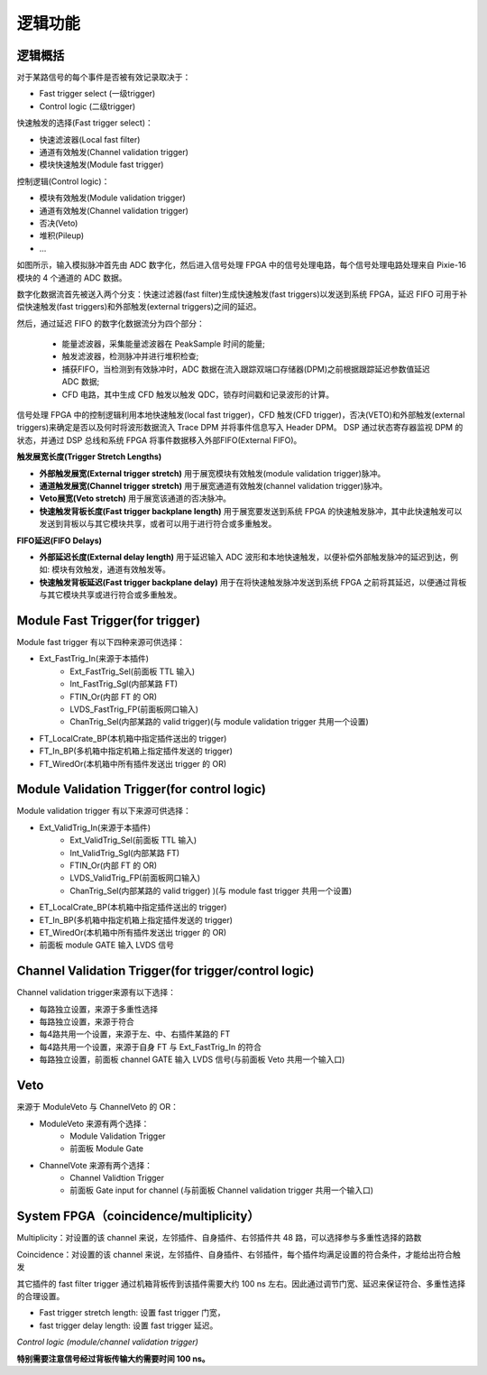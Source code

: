 .. Logic.rst --- 
.. 
.. Description: 
.. Author: Hongyi Wu(吴鸿毅)
.. Email: wuhongyi@qq.com 
.. Created: 三 7月  3 13:58:47 2019 (+0800)
.. Last-Updated: 三 7月  3 14:29:46 2019 (+0800)
..           By: Hongyi Wu(吴鸿毅)
..     Update #: 2
.. URL: http://wuhongyi.cn 

=================================   
逻辑功能
=================================

---------------------------------
逻辑概括
---------------------------------

对于某路信号的每个事件是否被有效记录取决于：

- Fast trigger select (一级trigger)
- Control logic (二级trigger)

快速触发的选择(Fast trigger select)：

- 快速滤波器(Local fast filter)
- 通道有效触发(Channel validation trigger)
- 模块快速触发(Module fast trigger)

控制逻辑(Control logic)：

- 模块有效触发(Module validation trigger)
- 通道有效触发(Channel validation trigger)
- 否决(Veto)
- 堆积(Pileup)
- ...


.. image:: /_static/img/illustratesthesignalprocessinginthepixie16modules.png
  
如图所示，输入模拟脉冲首先由 ADC 数字化，然后进入信号处理 FPGA 中的信号处理电路，每个信号处理电路处理来自 Pixie-16 模块的 4 个通道的 ADC 数据。

数字化数据流首先被送入两个分支：快速过滤器(fast filter)生成快速触发(fast triggers)以发送到系统 FPGA，延迟 FIFO 可用于补偿快速触发(fast triggers)和外部触发(external triggers)之间的延迟。

然后，通过延迟 FIFO 的数字化数据流分为四个部分：

 - 能量滤波器，采集能量滤波器在 PeakSample 时间的能量;
 - 触发滤波器，检测脉冲并进行堆积检查;
 - 捕获FIFO，当检测到有效脉冲时，ADC 数据在流入跟踪双端口存储器(DPM)之前根据跟踪延迟参数值延迟 ADC 数据;
 - CFD 电路，其中生成 CFD 触发以触发 QDC，锁存时间戳和记录波形的计算。

信号处理 FPGA 中的控制逻辑利用本地快速触发(local fast trigger)，CFD 触发(CFD trigger)，否决(VETO)和外部触发(external triggers)来确定是否以及何时将波形数据流入 Trace DPM 并将事件信息写入 Header DPM。 DSP 通过状态寄存器监视 DPM 的状态，并通过 DSP 总线和系统 FPGA 将事件数据移入外部FIFO(External FIFO)。


**触发展宽长度(Trigger Stretch Lengths)**

- **外部触发展宽(External trigger stretch)** 用于展宽模块有效触发(module validation trigger)脉冲。
- **通道触发展宽(Channel trigger stretch)** 用于展宽通道有效触发(channel validation trigger)脉冲。
- **Veto展宽(Veto stretch)** 用于展宽该通道的否决脉冲。
- **快速触发背板长度(Fast trigger backplane length)** 用于展宽要发送到系统 FPGA 的快速触发脉冲，其中此快速触发可以发送到背板以与其它模块共享，或者可以用于进行符合或多重触发。


**FIFO延迟(FIFO Delays)**

- **外部延迟长度(External delay length)** 用于延迟输入 ADC 波形和本地快速触发，以便补偿外部触发脉冲的延迟到达，例如: 模块有效触发，通道有效触发等。
- **快速触发背板延迟(Fast trigger backplane delay)** 用于在将快速触发脉冲发送到系统 FPGA 之前将其延迟，以便通过背板与其它模块共享或进行符合或多重触发。

.. image:: /_static/img/rangefortriggerstretchlengthsandfifodelayinpixie16modules.png

  
---------------------------------
Module Fast Trigger(for trigger)
---------------------------------

Module fast trigger 有以下四种来源可供选择：

- Ext_FastTrig_In(来源于本插件)
	- Ext_FastTrig_Sel(前面板 TTL 输入)
	- Int_FastTrig_Sgl(内部某路 FT)
	- FTIN_Or(内部 FT 的 OR)
	- LVDS_FastTrig_FP(前面板网口输入)
	- ChanTrig_Sel(内部某路的 valid trigger)(与 module validation trigger 共用一个设置)
- FT_LocalCrate_BP(本机箱中指定插件送出的 trigger)
- FT_In_BP(多机箱中指定机箱上指定插件发送的 trigger)
- FT_WiredOr(本机箱中所有插件发送出 trigger 的 OR)

----------------------------------------------
Module Validation Trigger(for control logic)
----------------------------------------------

Module validation trigger 有以下来源可供选择：

- Ext_ValidTrig_In(来源于本插件)
	- Ext_ValidTrig_Sel(前面板 TTL 输入)
	- Int_ValidTrig_Sgl(内部某路 FT)
	- FTIN_Or(内部 FT 的 OR)
	- LVDS_ValidTrig_FP(前面板网口输入)
	- ChanTrig_Sel(内部某路的 valid trigger) )(与 module fast trigger 共用一个设置)
- ET_LocalCrate_BP(本机箱中指定插件送出的 trigger)
- ET_In_BP(多机箱中指定机箱上指定插件发送的 trigger)
- ET_WiredOr(本机箱中所有插件发送出 trigger 的 OR)
- 前面板 module GATE 输入 LVDS 信号

------------------------------------------------------
Channel Validation Trigger(for trigger/control logic)
------------------------------------------------------

Channel validation trigger来源有以下选择：

- 每路独立设置，来源于多重性选择
- 每路独立设置，来源于符合
- 每4路共用一个设置，来源于左、中、右插件某路的 FT
- 每4路共用一个设置，来源于自身 FT 与 Ext_FastTrig_In 的符合
- 每路独立设置，前面板 channel GATE 输入 LVDS 信号(与前面板 Veto 共用一个输入口)


---------------------------------
Veto
---------------------------------

来源于 ModuleVeto 与 ChannelVeto 的 OR：

- ModuleVeto 来源有两个选择：
	- Module Validation Trigger
	- 前面板 Module Gate
- ChannelVote 来源有两个选择：
	- Channel Validtion Trigger
	- 前面板 Gate input for channel (与前面板 Channel validation trigger 共用一个输入口)


---------------------------------------
System FPGA（coincidence/multiplicity）
---------------------------------------

.. image:: /_static/img/SystemFPGA.png

Multiplicity：对设置的该 channel 来说，左邻插件、自身插件、右邻插件共 48 路，可以选择参与多重性选择的路数

Coincidence：对设置的该 channel 来说，左邻插件、自身插件、右邻插件，每个插件均满足设置的符合条件，才能给出符合触发	   

.. image:: /_static/img/fasttrigger_stretch_delay.png

其它插件的 fast filter trigger 通过机箱背板传到该插件需要大约 100 ns 左右。因此通过调节门宽、延迟来保证符合、多重性选择的合理设置。

- Fast trigger stretch length: 设置 fast trigger 门宽，
- fast trigger delay length: 设置 fast trigger 延迟。

*Control logic (module/channel validation trigger)*
	   
.. image:: /_static/img/validationtrigger.png
	   
**特别需要注意信号经过背板传输大约需要时间 100 ns。**	   


.. 
.. Logic.rst ends here
